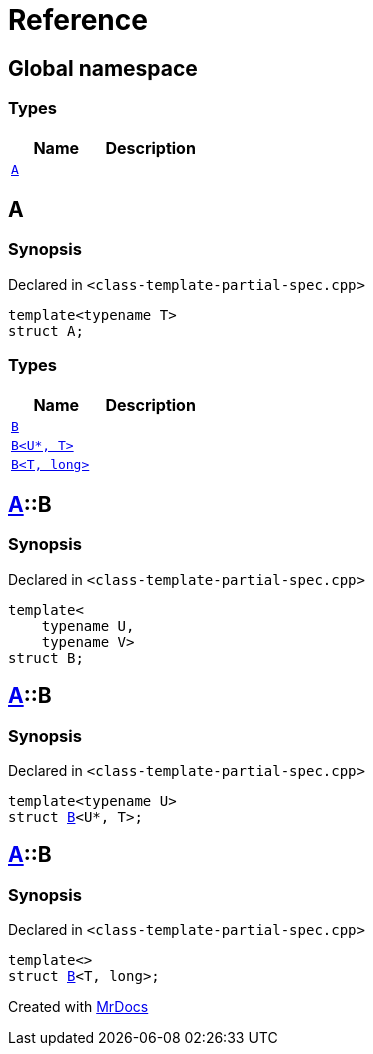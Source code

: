 = Reference
:mrdocs:

[#index]
== Global namespace

=== Types
[cols=2]
|===
| Name | Description 

| <<#A,`A`>> 
| 

|===

[#A]
== A

=== Synopsis

Declared in `<pass:[class-template-partial-spec.cpp]>`
[source,cpp,subs="verbatim,macros,-callouts"]
----
template<typename T>
struct A;
----

=== Types
[cols=2]
|===
| Name | Description 

| <<#A-B-0a,`B`>> 
| 

| <<#A-B-06,`B<U*, T>`>> 
| 

| <<#A-B-04,`B<T, long>`>> 
| 

|===



[#A-B-0a]
== <<#A,A>>::B

=== Synopsis

Declared in `<pass:[class-template-partial-spec.cpp]>`
[source,cpp,subs="verbatim,macros,-callouts"]
----
template<
    typename U,
    typename V>
struct B;
----




[#A-B-06]
== <<#A,A>>::B

=== Synopsis

Declared in `<pass:[class-template-partial-spec.cpp]>`
[source,cpp,subs="verbatim,macros,-callouts"]
----
template<typename U>
struct <<#A-B-0a,B>><U*, T>;
----




[#A-B-04]
== <<#A,A>>::B

=== Synopsis

Declared in `<pass:[class-template-partial-spec.cpp]>`
[source,cpp,subs="verbatim,macros,-callouts"]
----
template<>
struct <<#A-B-0a,B>><T, long>;
----






[.small]#Created with https://www.mrdocs.com[MrDocs]#
